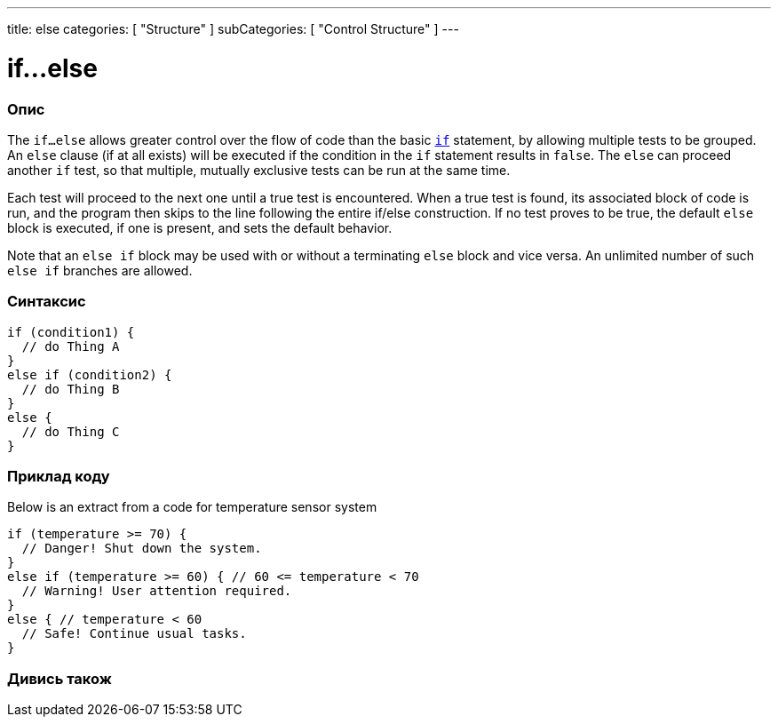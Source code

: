 ---
title: else
categories: [ "Structure" ]
subCategories: [ "Control Structure" ]
---

= if...else


// OVERVIEW SECTION STARTS
[#overview]
--

[float]
=== Опис
The `if...else` allows greater control over the flow of code than the basic `link:../if[if]` statement, by allowing multiple tests to be grouped. An `else` clause (if at all exists) will be executed if the condition in the `if` statement results in `false`. The `else` can proceed another `if` test, so that multiple, mutually exclusive tests can be run at the same time.
[%hardbreaks]

Each test will proceed to the next one until a true test is encountered. When a true test is found, its associated block of code is run, and the program then skips to the line following the entire if/else construction. If no test proves to be true, the default `else` block is executed, if one is present, and sets the default behavior.
[%hardbreaks]

Note that an `else if` block may be used with or without a terminating `else` block and vice versa. An unlimited number of such `else if` branches are allowed.

[float]
=== Синтаксис
[source,arduino]
----
if (condition1) {
  // do Thing A
}
else if (condition2) {
  // do Thing B
}
else {
  // do Thing C
}
----

--
// OVERVIEW SECTION ENDS



// HOW TO USE SECTION STARTS
[#howtouse]
--
[float]
=== Приклад коду
Below is an extract from a code for temperature sensor system
[source,arduino]
----
if (temperature >= 70) {
  // Danger! Shut down the system.
}
else if (temperature >= 60) { // 60 <= temperature < 70
  // Warning! User attention required.
}
else { // temperature < 60
  // Safe! Continue usual tasks.
}
----

--
// HOW TO USE SECTION ENDS



// SEE ALSO SECTION BEGINS
[#see_also]
--

[float]
=== Дивись також

[role="language"]

--
// SEE ALSO SECTION ENDS
